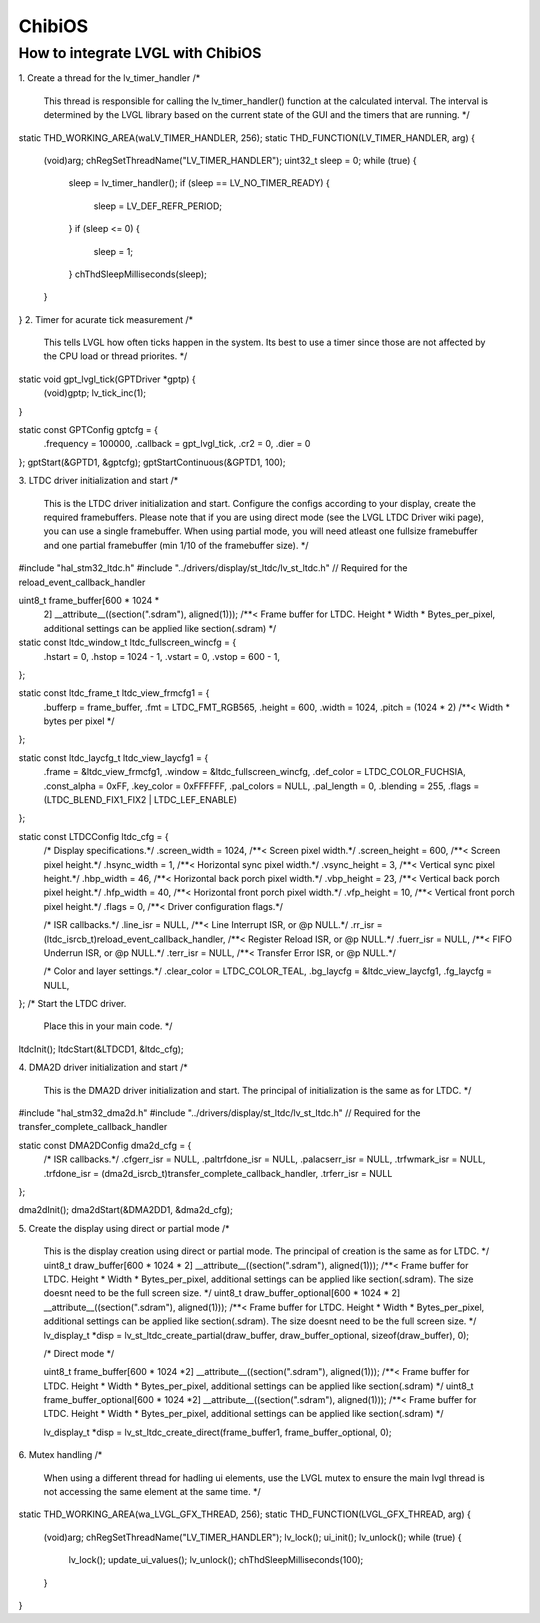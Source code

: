 ========
ChibiOS
========

How to integrate LVGL with ChibiOS
========================================

1. Create a thread for the lv_timer_handler
/*
   This thread is responsible for calling the lv_timer_handler() function
   at the calculated interval. The interval is determined by the LVGL library
   based on the current state of the GUI and the timers that are running.
   */
static THD_WORKING_AREA(waLV_TIMER_HANDLER, 256);
static THD_FUNCTION(LV_TIMER_HANDLER, arg)
{
    (void)arg;
    chRegSetThreadName("LV_TIMER_HANDLER");
    uint32_t sleep = 0;
    while (true)
    {
        sleep = lv_timer_handler();
        if (sleep == LV_NO_TIMER_READY) {
            sleep = LV_DEF_REFR_PERIOD;
        }
        if (sleep <= 0) {
            sleep = 1;
        }
        chThdSleepMilliseconds(sleep);
    }
}
2. Timer for acurate tick measurement
/*
   This tells LVGL how often ticks happen in the system.
   Its best to use a timer since those are not affected by the CPU load or thread priorites.
   */
static void gpt_lvgl_tick(GPTDriver *gptp) {
    (void)gptp;
    lv_tick_inc(1);
}

static const GPTConfig gptcfg = {
    .frequency = 100000,
    .callback  = gpt_lvgl_tick,
    .cr2       = 0,
    .dier      = 0
};
gptStart(&GPTD1, &gptcfg);
gptStartContinuous(&GPTD1, 100);

3. LTDC driver initialization and start
/*
   This is the LTDC driver initialization and start.
   Configure the configs according to your display, create the required framebuffers.
   Please note that if you are using direct mode (see the LVGL LTDC Driver wiki page), you can use a single framebuffer.
   When using partial mode, you will need atleast one fullsize framebuffer and one partial framebuffer (min 1/10 of the framebuffer size).
   */
#include "hal_stm32_ltdc.h"
#include "../drivers/display/st_ltdc/lv_st_ltdc.h" // Required for the reload_event_callback_handler

uint8_t frame_buffer[600 * 1024 *
                     2] __attribute__((section(".sdram"), aligned(1))); /**< Frame buffer for LTDC. Height * Width * Bytes_per_pixel, additional settings can be applied like section(.sdram) */

static const ltdc_window_t ltdc_fullscreen_wincfg = {
    .hstart = 0,
    .hstop = 1024 - 1,
    .vstart = 0,
    .vstop = 600 - 1,
};

static const ltdc_frame_t ltdc_view_frmcfg1 = {
    .bufferp = frame_buffer,
    .fmt = LTDC_FMT_RGB565,
    .height = 600,
    .width = 1024,
    .pitch = (1024 * 2) /**< Width * bytes per pixel */
};

static const ltdc_laycfg_t ltdc_view_laycfg1 = {
    .frame = &ltdc_view_frmcfg1,
    .window = &ltdc_fullscreen_wincfg,
    .def_color = LTDC_COLOR_FUCHSIA,
    .const_alpha = 0xFF,
    .key_color = 0xFFFFFF,
    .pal_colors = NULL,
    .pal_length = 0,
    .blending = 255,
    .flags = (LTDC_BLEND_FIX1_FIX2 | LTDC_LEF_ENABLE)
};

static const LTDCConfig ltdc_cfg = {
    /* Display specifications.*/
    .screen_width = 1024, /**< Screen pixel width.*/
    .screen_height = 600, /**< Screen pixel height.*/
    .hsync_width = 1,     /**< Horizontal sync pixel width.*/
    .vsync_height = 3,    /**< Vertical sync pixel height.*/
    .hbp_width = 46,      /**< Horizontal back porch pixel width.*/
    .vbp_height = 23,     /**< Vertical back porch pixel height.*/
    .hfp_width = 40,      /**< Horizontal front porch pixel width.*/
    .vfp_height = 10,     /**< Vertical front porch pixel height.*/
    .flags = 0,           /**< Driver configuration flags.*/

    /* ISR callbacks.*/
    .line_isr = NULL,  /**< Line Interrupt ISR, or @p NULL.*/
    .rr_isr = (ltdc_isrcb_t)reload_event_callback_handler,    /**< Register Reload ISR, or @p NULL.*/
    .fuerr_isr = NULL, /**< FIFO Underrun ISR, or @p NULL.*/
    .terr_isr = NULL,  /**< Transfer Error ISR, or @p NULL.*/

    /* Color and layer settings.*/
    .clear_color = LTDC_COLOR_TEAL,
    .bg_laycfg = &ltdc_view_laycfg1,
    .fg_laycfg = NULL,
};
/* Start the LTDC driver.
    Place this in your main code.
    */
ltdcInit();
ltdcStart(&LTDCD1, &ltdc_cfg);

4. DMA2D driver initialization and start
/*
   This is the DMA2D driver initialization and start.
   The principal of initialization is the same as for LTDC.
   */
#include "hal_stm32_dma2d.h"
#include "../drivers/display/st_ltdc/lv_st_ltdc.h" // Required for the transfer_complete_callback_handler

static const DMA2DConfig dma2d_cfg = {
    /* ISR callbacks.*/
    .cfgerr_isr = NULL,
    .paltrfdone_isr = NULL,
    .palacserr_isr = NULL,
    .trfwmark_isr = NULL,
    .trfdone_isr = (dma2d_isrcb_t)transfer_complete_callback_handler,
    .trferr_isr = NULL
};

dma2dInit();
dma2dStart(&DMA2DD1, &dma2d_cfg);

5. Create the display using direct or partial mode
/*
   This is the display creation using direct or partial mode.
   The principal of creation is the same as for LTDC.
   */
   uint8_t draw_buffer[600 * 1024 * 2] __attribute__((section(".sdram"), aligned(1))); /**< Frame buffer for LTDC. Height * Width * Bytes_per_pixel, additional settings can be applied like section(.sdram). The size doesnt need to be the full screen size. */
   uint8_t draw_buffer_optional[600 * 1024 * 2] __attribute__((section(".sdram"), aligned(1))); /**< Frame buffer for LTDC. Height * Width * Bytes_per_pixel, additional settings can be applied like section(.sdram). The size doesnt need to be the full screen size. */
   lv_display_t *disp = lv_st_ltdc_create_partial(draw_buffer, draw_buffer_optional, sizeof(draw_buffer), 0);

   /* Direct mode */

   uint8_t frame_buffer[600 * 1024 *2] __attribute__((section(".sdram"), aligned(1))); /**< Frame buffer for LTDC. Height * Width * Bytes_per_pixel, additional settings can be applied like section(.sdram) */
   uint8_t frame_buffer_optional[600 * 1024 *2] __attribute__((section(".sdram"), aligned(1))); /**< Frame buffer for LTDC. Height * Width * Bytes_per_pixel, additional settings can be applied like section(.sdram) */

   lv_display_t *disp = lv_st_ltdc_create_direct(frame_buffer1, frame_buffer_optional, 0);

6. Mutex handling
/*
   When using a different thread for hadling ui elements, use the LVGL mutex to ensure the main lvgl thread is not accessing the same element at the same time.
   */

static THD_WORKING_AREA(wa_LVGL_GFX_THREAD, 256);
static THD_FUNCTION(LVGL_GFX_THREAD, arg)
{
    (void)arg;
    chRegSetThreadName("LV_TIMER_HANDLER");
    lv_lock();
    ui_init();
    lv_unlock();
    while (true)
    {
        lv_lock();
        update_ui_values();
        lv_unlock();
        chThdSleepMilliseconds(100);
    }
}

